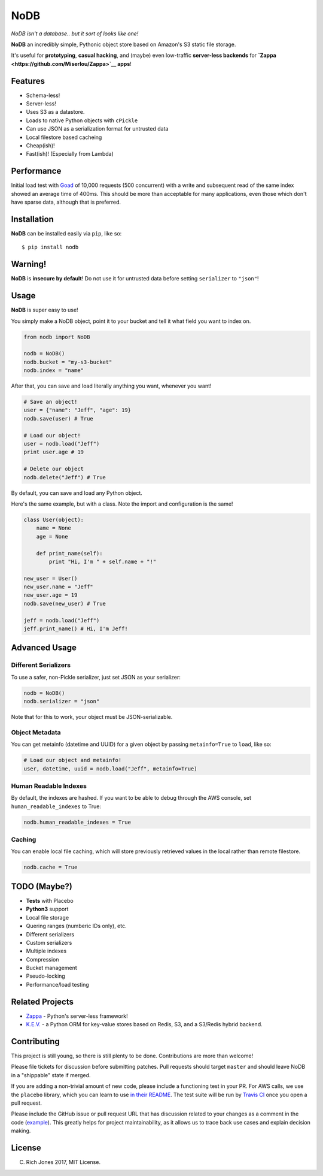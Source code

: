 NoDB
====

|Build Status| |Coverage| |PyPI| |Slack| |Gun.io| |Patreon|

*NoDB isn't a database.. but it sort of looks like one!*

**NoDB** an incredibly simple, Pythonic object store based on Amazon's
S3 static file storage.

It's useful for **prototyping**, **casual hacking**, and (maybe) even
low-traffic **server-less backends** for
**`Zappa <https://github.com/Miserlou/Zappa>`__ apps**!

Features
--------

-  Schema-less!
-  Server-less!
-  Uses S3 as a datastore.
-  Loads to native Python objects with ``cPickle``
-  Can use JSON as a serialization format for untrusted data
-  Local filestore based cacheing
-  Cheap(ish)!
-  Fast(ish)! (Especially from Lambda)

Performance
-----------

Initial load test with `Goad <https://goad.io/>`__ of 10,000 requests
(500 concurrent) with a write and subsequent read of the same index
showed an average time of 400ms. This should be more than acceptable for
many applications, even those which don't have sparse data, although
that is preferred.

Installation
------------

**NoDB** can be installed easily via ``pip``, like so:

::

    $ pip install nodb

Warning!
--------

**NoDB** is **insecure by default**! Do not use it for untrusted data
before setting ``serializer`` to ``"json"``!

Usage
-----

**NoDB** is super easy to use!

You simply make a NoDB object, point it to your bucket and tell it what
field you want to index on.

.. code:: python

    from nodb import NoDB

    nodb = NoDB()
    nodb.bucket = "my-s3-bucket"
    nodb.index = "name"

After that, you can save and load literally anything you want, whenever
you want!

.. code:: python

    # Save an object!
    user = {"name": "Jeff", "age": 19}
    nodb.save(user) # True

    # Load our object!
    user = nodb.load("Jeff")
    print user.age # 19

    # Delete our object
    nodb.delete("Jeff") # True

By default, you can save and load any Python object.

Here's the same example, but with a class. Note the import and
configuration is the same!

.. code:: python

    class User(object):
        name = None
        age = None

        def print_name(self):
            print "Hi, I'm " + self.name + "!"

    new_user = User()
    new_user.name = "Jeff"
    new_user.age = 19
    nodb.save(new_user) # True

    jeff = nodb.load("Jeff")
    jeff.print_name() # Hi, I'm Jeff!

Advanced Usage
--------------

Different Serializers
~~~~~~~~~~~~~~~~~~~~~

To use a safer, non-Pickle serializer, just set JSON as your serializer:

.. code:: python

    nodb = NoDB()
    nodb.serializer = "json"

Note that for this to work, your object must be JSON-serializable.

Object Metadata
~~~~~~~~~~~~~~~

You can get metainfo (datetime and UUID) for a given object by passing
``metainfo=True`` to ``load``, like so:

.. code:: python

    # Load our object and metainfo!
    user, datetime, uuid = nodb.load("Jeff", metainfo=True)

Human Readable Indexes
~~~~~~~~~~~~~~~~~~~~~~

By default, the indexes are hashed. If you want to be able to debug
through the AWS console, set ``human_readable_indexes`` to True:

.. code:: python

    nodb.human_readable_indexes = True

Caching
~~~~~~~

You can enable local file caching, which will store previously retrieved
values in the local rather than remote filestore.

.. code:: python

    nodb.cache = True

TODO (Maybe?)
-------------

-  **Tests** with Placebo
-  **Python3** support
-  Local file storage
-  Quering ranges (numberic IDs only), etc.
-  Different serializers
-  Custom serializers
-  Multiple indexes
-  Compression
-  Bucket management
-  Pseudo-locking
-  Performance/load testing

Related Projects
----------------

-  `Zappa <https://github.com/Miserlou/Zappa>`__ - Python's server-less
   framework!
-  `K.E.V. <https://github.com/capless/kev>`__ - a Python ORM for
   key-value stores based on Redis, S3, and a S3/Redis hybrid backend.

Contributing
------------

This project is still young, so there is still plenty to be done.
Contributions are more than welcome!

Please file tickets for discussion before submitting patches. Pull
requests should target ``master`` and should leave NoDB in a "shippable"
state if merged.

If you are adding a non-trivial amount of new code, please include a
functioning test in your PR. For AWS calls, we use the ``placebo``
library, which you can learn to use `in their
README <https://github.com/garnaat/placebo#usage-as-a-decorator>`__. The
test suite will be run by `Travis
CI <https://travis-ci.org/Miserlou/NoDB>`__ once you open a pull
request.

Please include the GitHub issue or pull request URL that has discussion
related to your changes as a comment in the code
(`example <https://github.com/Miserlou/Zappa/blob/fae2925431b820eaedf088a632022e4120a29f89/zappa/zappa.py#L241-L243>`__).
This greatly helps for project maintainability, as it allows us to trace
back use cases and explain decision making.

License
-------

(C) Rich Jones 2017, MIT License.

.. raw:: html

   <p align="center">

.. raw:: html

   </p>

.. |Build Status| image:: https://travis-ci.org/Miserlou/NoDB.svg
   :target: https://travis-ci.org/Miserlou/NoDB
.. |Coverage| image:: https://img.shields.io/coveralls/Miserlou/NoDB.svg
   :target: https://coveralls.io/github/Miserlou/NoDB
.. |PyPI| image:: https://img.shields.io/pypi/v/NoDB.svg
   :target: https://pypi.python.org/pypi/nodb
.. |Slack| image:: https://img.shields.io/badge/chat-slack-ff69b4.svg
   :target: https://slack.zappa.io/
.. |Gun.io| image:: https://img.shields.io/badge/made%20by-gun.io-blue.svg
   :target: https://gun.io/
.. |Patreon| image:: https://img.shields.io/badge/support-patreon-brightgreen.svg
   :target: https://patreon.com/zappa


